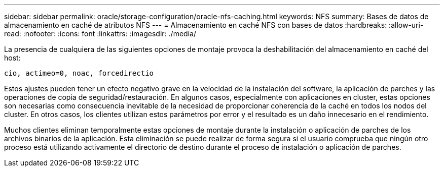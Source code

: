 ---
sidebar: sidebar 
permalink: oracle/storage-configuration/oracle-nfs-caching.html 
keywords: NFS 
summary: Bases de datos de almacenamiento en caché de atributos NFS 
---
= Almacenamiento en caché NFS con bases de datos
:hardbreaks:
:allow-uri-read: 
:nofooter: 
:icons: font
:linkattrs: 
:imagesdir: ./media/


[role="lead"]
La presencia de cualquiera de las siguientes opciones de montaje provoca la deshabilitación del almacenamiento en caché del host:

....
cio, actimeo=0, noac, forcedirectio
....
Estos ajustes pueden tener un efecto negativo grave en la velocidad de la instalación del software, la aplicación de parches y las operaciones de copia de seguridad/restauración. En algunos casos, especialmente con aplicaciones en cluster, estas opciones son necesarias como consecuencia inevitable de la necesidad de proporcionar coherencia de la caché en todos los nodos del cluster. En otros casos, los clientes utilizan estos parámetros por error y el resultado es un daño innecesario en el rendimiento.

Muchos clientes eliminan temporalmente estas opciones de montaje durante la instalación o aplicación de parches de los archivos binarios de la aplicación. Esta eliminación se puede realizar de forma segura si el usuario comprueba que ningún otro proceso está utilizando activamente el directorio de destino durante el proceso de instalación o aplicación de parches.

